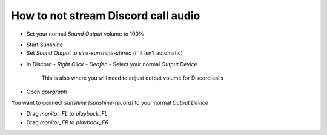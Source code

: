 How to not stream Discord call audio
====================================

* Set your normal `Sound Output` volume to 100%

.. image:: ../../../images/discord_calls_01.png

* Start Sunshine

* Set `Sound Output` to `sink-sunshine-stereo` (if it isn't automatic)

.. image:: ../../../images/discord_calls_02.png

* In Discord - `Right Click` - `Deafen` - Select your normal `Output Device`

    This is also where you will need to adjust output volume for Discord calls

.. image:: ../../../images/discord_calls_03.png

* Open `qpwgraph`

.. image:: ../../../images/discord_calls_04.png

You want to connect `sunshine [sunshine-record]` to your normal `Output Device`

* Drag `monitor_FL` to `playback_FL`

* Drag `monitor_FR` to `playback_FR`

.. image:: ../../../images/discord_calls_05.png
